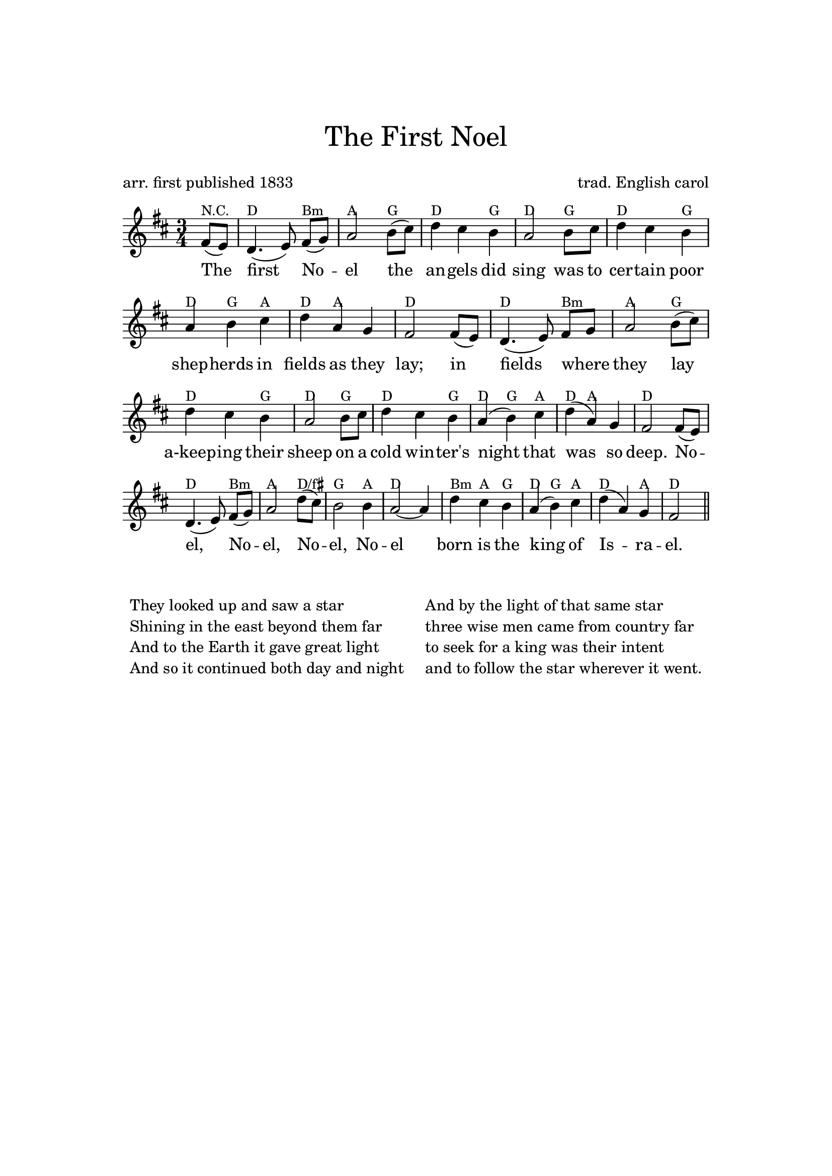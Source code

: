\version "2.24.0"

#(set-default-paper-size "a4")

#(define (conditional-kern-before markup bool amount)
  "Add AMOUNT of space before MARKUP if BOOL is true."
  (if bool
      (make-line-markup
       (list (make-hspace-markup amount)
             markup))
      markup))
#(define (accidental->markup alteration)
  "Return accidental markup for ALTERATION."
  (if (= alteration 0)
      (make-line-markup (list empty-markup))
      (conditional-kern-before
       (alteration->text-accidental-markup alteration)
       (or (= alteration FLAT) (= alteration SHARP)) 0.2)))

#(define (note-name->markup-lowercase pitch rest)
   "Return pitch markup for PITCH in lowercase."
   (make-line-markup
    (list
     (make-simple-markup
      (vector-ref #("c" "d" "e" "f" "g" "a" "b") (ly:pitch-notename pitch)))
      (accidental->markup (ly:pitch-alteration pitch)))))

\header {
    tagline = ""
    title = \markup \center-column { \medium\larger "The First Noel" \teeny " " }
    composer = "trad. English carol"
    poet = "arr. first published 1833"
    %meter = "Guitar: Capo 2nd fret (sounding key D major)"
}


\paper{
  top-margin = 3\cm
  bottom-margin = 2\cm
  line-width = 148\mm
}

\layout {
  % Don't outdent after first line
  indent = 0\in

  % Don't count the bar numbers when breaking scores
  \context {
    \Score
    \remove "Bar_number_engraver"
  }
}

melody = {
  \time 3/4
  { \key d \major \partial 4
    fis'8( e') d'4.( e'8) fis'[( g')] a'2
    b'8( cis'') d''4 cis'' b' a'2 b'8 cis'' d''4 cis'' b' a' b' cis'' d'' a'
    g' fis'2 fis'8( e') d'4.( e'8) fis'[ g'] a'2 b'8( cis'') d''4 cis'' b' a'2
    b'8 cis'' d''4 cis'' b' a'( b') cis'' d''( a') g' fis'2 fis'8( e')
    d'4.( e'8) fis'[( g')] a'2 d''8( cis'')
    b'2 b'4 a'2~a'4 d'' cis'' b' a'( b') cis'' d''( a') g'
    fis'2 \bar "||"
  }
}
versei = \lyricmode {
  The first No -- el the an -- gels did sing
  was to cer -- tain poor shep -- herds in fields as they lay;
  in fields where _ they lay a-keep -- ing their sheep
  on a cold win -- ter's night that was so deep.

  No -- el, No -- el, No -- el, No -- el
  born is the king of Is -- ra -- el.
}

changes = \chordmode {
  \set chordNoteNamer = #note-name->markup-lowercase

  r4 g4*2 e4:m d4*2 c4 g4*2 c4 g4*2
  c4 g4*2 c4 g4 c4 d4  g4 d4*2 g4*3
     g4*2 e4:m d4*2 c4 g4*2 c4 g4*2
  c4 g4*2 c4 g4 c4 d4  g4 d4*2 g4*3
     g4*2 e4:m d4*2 g4/b c4*2 d4 g4*3
  e4:m d4 c4 g4 c4 d4  g4*2 d4 g4
}


\score {
  <<
    \context ChordNames {
      \override ChordNames.ChordName.font-name = #"Century Schoolbook L"
      \override ChordNames.ChordName.font-size = #-1
      \override ChordNames.ChordName.Y-extent = #'(1 . 3)
      \override ChordNames.ChordName.Y-offset = #-1

      \transpose g d \changes
    }
    \new Voice = "soprano" { \melody }
    \new Lyrics \lyricsto "soprano" { \versei }
  >>
  \layout {}
  \midi {}
}

\markup {
  \fill-line {  \hspace #0.1
  \column {
    \line {
      \column {
        " "
        "They looked up and saw a star"
        "Shining in the east beyond them far"
        "And to the Earth it gave great light"
        "And so it continued both day and night"
      }
      \hspace #2.5
      \column {
        " "
        "And by the light of that same star"
        "three wise men came from country far"
        "to seek for a king was their intent"
        "and to follow the star wherever it went."
      }
    }
  }
  \hspace #0.1 }
}

%\markup{
%  \bold "2" \hspace #0.4 % Eigentlich Vers 4
%  \wordwrap-string "
%  Dein Wort, Herr, nicht vergehet, /
%  es bleibet ewiglich, /
%  so weit der Himmel gehet, /
%  der stets beweget sich; /
%  dein Wahrheit bleibt zu aller Zeit /
%  gleichwie der Grund der Erden, /
%  durch deine Hand bereit’."
%}
